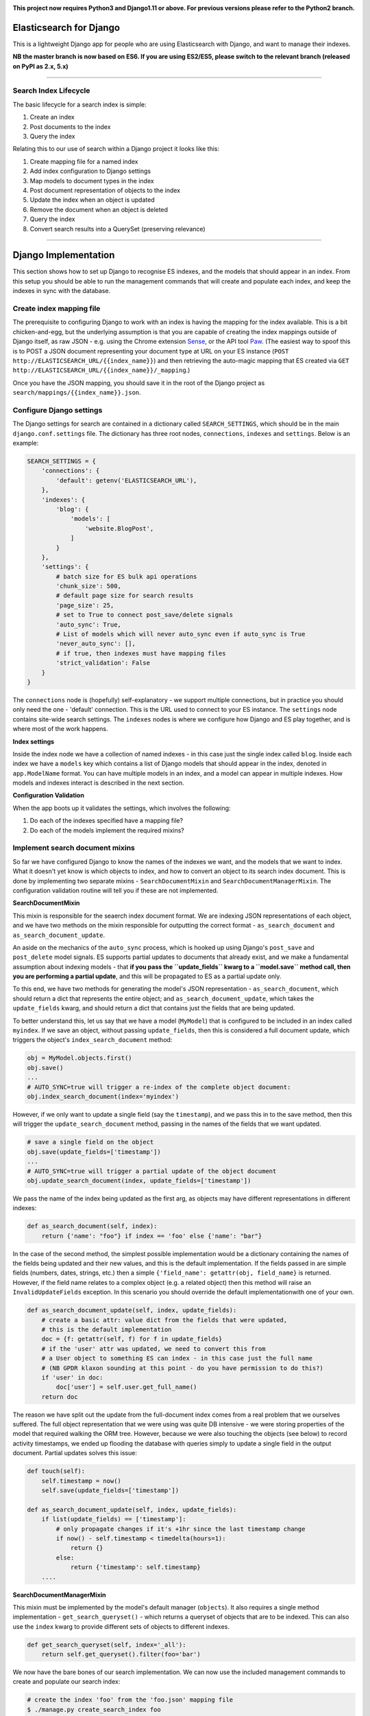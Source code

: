 .. image:: https://travis-ci.org/yunojuno/elasticsearch-django.svg?branch=master
    :target: https://travis-ci.org/yunojuno/elasticsearch-django

.. image:: https://badge.fury.io/py/elasticsearch_django.svg
    :target: https://badge.fury.io/py/elasticsearch_django

**This project now requires Python3 and Django1.11 or above. For previous versions please refer to the Python2 branch.**

Elasticsearch for Django
========================

This is a lightweight Django app for people who are using Elasticsearch with Django, and want to manage their indexes.

**NB the master branch is now based on ES6. If you are using ES2/ES5, please switch to the relevant branch (released on PyPI as 2.x, 5.x)**

----

Search Index Lifecycle
----------------------

The basic lifecycle for a search index is simple:

1. Create an index
2. Post documents to the index
3. Query the index

Relating this to our use of search within a Django project it looks like this:

1. Create mapping file for a named index
2. Add index configuration to Django settings
3. Map models to document types in the index
4. Post document representation of objects to the index
5. Update the index when an object is updated
6. Remove the document when an object is deleted
7. Query the index
8. Convert search results into a QuerySet (preserving relevance)

----

Django Implementation
=====================

This section shows how to set up Django to recognise ES indexes, and the models that should appear in an index. From this setup you should be able to run the management commands that will create and populate each index, and keep the indexes in sync with the database.

Create index mapping file
-------------------------

The prerequisite to configuring Django to work with an index is having the mapping for the index available. This is a bit chicken-and-egg, but the underlying assumption is that you are capable of creating the index mappings outside of Django itself, as raw JSON - e.g. using the Chrome extension `Sense <https://chrome.google.com/webstore/detail/sense-beta/lhjgkmllcaadmopgmanpapmpjgmfcfig?hl=en>`_, or the API tool `Paw <https://paw.cloud/>`_.
(The easiest way to spoof this is to POST a JSON document representing your document type at URL on your ES instance (``POST http://ELASTICSEARCH_URL/{{index_name}}``) and then retrieving the auto-magic mapping that ES created via ``GET http://ELASTICSEARCH_URL/{{index_name}}/_mapping``.)

Once you have the JSON mapping, you should save it in the root of the Django project as ``search/mappings/{{index_name}}.json``.

Configure Django settings
-------------------------

The Django settings for search are contained in a dictionary called ``SEARCH_SETTINGS``, which should be in the main ``django.conf.settings`` file. The dictionary has three root nodes, ``connections``, ``indexes`` and ``settings``. Below is an example:

.. code:: python

    SEARCH_SETTINGS = {
        'connections': {
            'default': getenv('ELASTICSEARCH_URL'),
        },
        'indexes': {
            'blog': {
                'models': [
                    'website.BlogPost',
                ]
            }
        },
        'settings': {
            # batch size for ES bulk api operations
            'chunk_size': 500,
            # default page size for search results
            'page_size': 25,
            # set to True to connect post_save/delete signals
            'auto_sync': True,
            # List of models which will never auto_sync even if auto_sync is True
            'never_auto_sync': [],
            # if true, then indexes must have mapping files
            'strict_validation': False
        }
    }

The ``connections`` node is (hopefully) self-explanatory - we support multiple connections, but in practice you should only need the one - 'default' connection. This is the URL used to connect to your ES instance. The ``settings`` node contains site-wide search settings. The ``indexes`` nodes is where we configure how Django and ES play together, and is where most of the work happens.

**Index settings**

Inside the index node we have a collection of named indexes - in this case just the single index called ``blog``. Inside each index we have a ``models`` key which contains a list of Django models that should appear in the index, denoted in ``app.ModelName`` format. You can have multiple models in an index, and a model can appear in multiple indexes. How models and indexes interact is described in the next section.

**Configuration Validation**

When the app boots up it validates the settings, which involves the following:

1. Do each of the indexes specified have a mapping file?
2. Do each of the models implement the required mixins?

Implement search document mixins
--------------------------------

So far we have configured Django to know the names of the indexes we want, and the models that we want to index. What it doesn't yet know is which objects to index, and how to convert an object to its search index document. This is done by implementing two separate mixins - ``SearchDocumentMixin`` and ``SearchDocumentManagerMixin``. The configuration validation routine will tell you if these are not implemented.

**SearchDocumentMixin**

This mixin is responsible for the seaerch index document format. We are indexing JSON representations of each object, and we have two methods on the mixin responsible for outputting the correct format - ``as_search_document`` and ``as_search_document_update``.

An aside on the mechanics of the ``auto_sync`` process, which is hooked up using Django's ``post_save`` and ``post_delete`` model signals. ES supports partial updates to documents that already exist, and we make a fundamental assumption about indexing models - that **if you pass the ``update_fields`` kwarg to a ``model.save`` method call, then you are performing a partial update**, and this will be propagated to ES as a partial update only.

To this end, we have two methods for generating the model's JSON representation - ``as_search_document``, which should return a dict that represents the entire object; and ``as_search_document_update``, which takes the ``update_fields`` kwarg, and should return a dict that contains just the fields that are being updated.

To better understand this, let us say that we have a model (``MyModel``) that is configured to be included in an index called ``myindex``. If we save an object, without passing ``update_fields``, then this is considered a full document update, which triggers the object's ``index_search_document`` method:

.. code:: python

    obj = MyModel.objects.first()
    obj.save()
    ...
    # AUTO_SYNC=true will trigger a re-index of the complete object document:
    obj.index_search_document(index='myindex')

However, if we only want to update a single field (say the ``timestamp``), and we pass this in to the save method, then this will trigger the ``update_search_document`` method, passing in the names of the fields that we want updated.

.. code:: python

    # save a single field on the object
    obj.save(update_fields=['timestamp'])
    ...
    # AUTO_SYNC=true will trigger a partial update of the object document
    obj.update_search_document(index, update_fields=['timestamp'])

We pass the name of the index being updated as the first arg, as objects may have different representations in different indexes:

.. code:: python

    def as_search_document(self, index):
        return {'name': "foo"} if index == 'foo' else {'name': "bar"}

In the case of the second method, the simplest possible implementation would be a dictionary containing the names of the fields being updated and their new values, and this is the default
implementation. If the fields passed in are simple fields (numbers, dates, strings, etc.) then
a simple ``{'field_name': getattr(obj, field_name}`` is returned. However, if the field name
relates to a complex object (e.g. a related object) then this method will raise an ``InvalidUpdateFields`` exception. In this scenario you should override the default implementationwith one of your own.

.. code:: python

    def as_search_document_update(self, index, update_fields):
        # create a basic attr: value dict from the fields that were updated,
        # this is the default implementation
        doc = {f: getattr(self, f) for f in update_fields}
        # if the 'user' attr was updated, we need to convert this from
        # a User object to something ES can index - in this case just the full name
        # (NB GPDR klaxon sounding at this point - do you have permission to do this?)
        if 'user' in doc:
            doc['user'] = self.user.get_full_name()
        return doc

The reason we have split out the update from the full-document index comes from a real problem that we ourselves suffered. The full object representation that we were using was quite DB intensive - we were storing properties of the model that required walking the ORM tree. However, because we were also touching the objects (see below) to record activity timestamps, we ended up flooding the database with queries simply to update a single field in the output document. Partial updates solves this issue:

.. code:: python

    def touch(self):
        self.timestamp = now()
        self.save(update_fields=['timestamp'])

    def as_search_document_update(self, index, update_fields):
        if list(update_fields) == ['timestamp']:
            # only propagate changes if it's +1hr since the last timestamp change
            if now() - self.timestamp < timedelta(hours=1):
                return {}
            else:
                return {'timestamp': self.timestamp}
        ....

**SearchDocumentManagerMixin**

This mixin must be implemented by the model's default manager (``objects``). It also requires a single method implementation - ``get_search_queryset()`` - which returns a queryset of objects that are to be indexed. This can also use the ``index`` kwarg to provide different sets of objects to different indexes.

.. code:: python

    def get_search_queryset(self, index='_all'):
        return self.get_queryset().filter(foo='bar')

We now have the bare bones of our search implementation. We can now use the included management commands to create and populate our search index:

.. code:: bash

    # create the index 'foo' from the 'foo.json' mapping file
    $ ./manage.py create_search_index foo

    # populate foo with all the relevant objects
    $ ./manage.py update_search_index foo

The next step is to ensure that our models stay in sync with the index.

Add model signal handlers to update index
-----------------------------------------

If the setting ``auto_sync`` is True, then on ``AppConfig.ready`` each model configured for use in an index has its ``post_save`` and ``post_delete`` signals connected. This means that they will be kept in sync across all indexes that they appear in whenever the relevant model method is called. (There is some very basic caching to prevent too many updates - the object document is cached for one minute, and if there is no change in the document the index update is ignored.)

There is a **VERY IMPORTANT** caveat to the signal handling. It will **only** pick up on changes to the model itself, and not on related (``ForeignKey``, ``ManyToManyField``) model changes. If the search document is affected by such a change then you will need to implement additional signal handling yourself.

In addition to ``object.save()``, SeachDocumentMixin also provides the ``update_search_index(self, action, index='_all', update_fields=None, force=False)`` method. Action should be 'index', 'update' or 'delete'. The difference between 'index' and 'update' is that 'update' is a partial update that only changes the fields specified, rather than re-updating the entire document. If ``action`` is 'update' whilst ``update_fields`` is None, action will be changed to ``index``.

We now have documents in our search index, kept up to date with their Django counterparts. We are ready to start querying ES.

----

Search Queries (How to Search)
==============================

Running search queries
----------------------

The search itself is done using ``elasticsearch_dsl``, which provides a pythonic abstraction over the QueryDSL, but also allows you to use raw JSON if required:

.. code:: python

    from elasticsearch_django.settings import get_client
    from elasticsearch_dsl import Search

    # run a default match_all query
    search = Search(using=get_client())
    response = search.execute()

    # change the query using the python interface
    search = search.query("match", title="python")

    # change the query from the raw JSON
    search.update_from_dict({"query": {"match": {"title": "python"}}})

The response from ``execute`` is a ``Response`` object which wraps up the ES JSON response, but is still basically JSON.

**SearchQuery**

The ``elasticsearch_django.models.SearchQuery`` model wraps this functionality up and provides helper properties, as well as logging the query:

.. code:: python

    from elasticsearch_django.settings import get_client
    from elasticsearch_django.models import execute_search
    from elasticsearch_dsl import Search

    # run a default match_all query
    search = Search(using=get_client(), index='blog')
    sq = execute_search(search)
    # the raw response is stored on the return object,
    # but is not stored on the object in the database.
    print(sq.response)

Calling the ``execute_search`` function will execute the underlying search, log the query JSON, the number of hits, and the list of hit meta information for future analysis. The ``execute`` method also includes these additional kwargs:

* ``user`` - the user who is making the query, useful for logging
* ``search_terms`` - the search query supplied by the user (as opposed to the DSL) - not used by ES, but stored in the logs
* ``reference`` - a free text reference field - used for grouping searches together - could be session id.
* ``save`` - by default the SearchQuery created will be saved, but passing in False will prevent this.

In conclusion - running a search against an index means getting to grips with the ``elasticsearch_dsl`` library, and when playing with search in the shell there is no need to use anything else. However, in production, searches should always be executed using the ``SearchQuery.execute`` method.

Converting search hits into Django objects
------------------------------------------

Running a search against an index will return a page of results, each containing the ``_source`` attribute which is the search document itself (as created by the ``SearchDocumentMixin.as_search_document`` method), together with meta info about the result - most significantly the relevance **score**, which is the magic value used for ranking (ordering) results. However, the search document probably doesn't contain all the of the information that you need to display the result, so what you really need is a standard Django QuerySet, containing the objects in the search results, but maintaining the order. This means injecting the ES score into the queryset, and then using it for ordering. There is a method on the ``SearchDocumentManagerMixin`` called ``from_search_query`` which will do this for you. It uses raw SQL to add the score as an annotation to each object in the queryset. (It also adds the 'rank' - so that even if the score is identical for all hits, the ordering is preserved.)

.. code:: python

    from models import BlogPost

    # run a default match_all query
    search = Search(using=get_client(), index='blog')
    sq = execute_search(search)
    for obj in BlogPost.objects.from_search_query(sq):
        print obj.search_score, obj.search_rank
